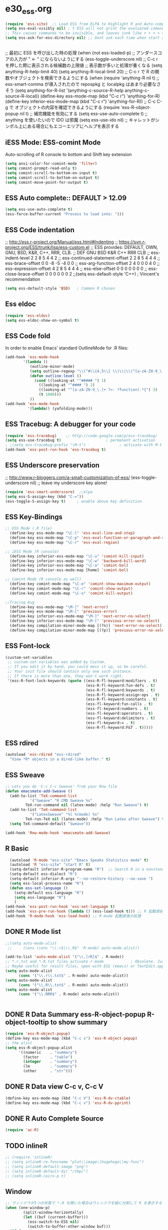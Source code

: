 * e30_ess.org
#+BEGIN_SRC emacs-lisp
  (require 'ess-site)  ;; Load ESS from ELPA to Highlight R and Auto-complte
  (setq ess-eval-visibly nil) ; t ESS will not print the evaluated comands, also speeds up the evaluation
  ;; This causes commands to be invisible, and leaves junk like + + + > > >;
  (setq ess-ask-for-ess-directory nil) ;; Dont ask each time when start an interactive R session  C-c C-s

#+END_SRC
** 
;; 最初に ESS を呼び出した時の処理
  (when (not ess-loaded-p)
    ;; アンダースコアの入力が " <- " にならないようにする
    (ess-toggle-underscore nil)
    ;; C-c r を押した際に表示される候補数の上限値
    ;; 表示数が多いと処理が重くなる
    (setq anything-R-help-limit 40)
    (setq anything-R-local-limit 20)
    ;; C-c r で R の関数やオブジェクトを検索できるようにする
    (when (require 'anything-R nil t)
      ;; ess-smart-comma が導入されたので repospkg と localpkg はあまり必要なさそう
      (setq anything-for-R-list '(anything-c-source-R-help
                                  anything-c-source-R-local))
      (define-key ess-mode-map (kbd "C-c r") 'anything-for-R)
      (define-key inferior-ess-mode-map (kbd "C-c r") 'anything-for-R))
    ;; C-c C-g で オブジェクトの内容を確認できるようにする
    (require 'ess-R-object-popup nil t)
    ;; 補完機能を有効にする
    (setq ess-use-auto-complete t)
    ;; anything を使いたいので IDO は邪魔
    (setq ess-use-ido nil)
    ;; キャレットがシンボル上にある場合にもエコーエリアにヘルプを表示する
   
  

 


** iESS Mode: ESS-comint Mode
Auto-scrolling of R console to bottom and Shift key extension
#+BEGIN_SRC emacs-lisp
(setq ansi-color-for-comint-mode 'filter)
(setq comint-prompt-read-only t)
(setq comint-scroll-to-bottom-on-input t)
(setq comint-scroll-to-bottom-on-output t)
(setq comint-move-point-for-output t)
#+END_SRC
** ESS Auto complete:: DEFAULT > 12.09
#+BEGIN_SRC emacs-lisp
(setq ess-use-auto-complete t)
(ess-force-buffer-current "Process to load into: ")))
#+END_SRC
** ESS Code indentation 
;; http://ess.r-project.org/Manual/ess.html#Indenting
;; https://svn.r-project.org/ESS/trunk/lisp/ess-custom.el
;; ESS provides: DEFAULT, OWN, GNU, BSD, K&R, C++, RRR, CLB.
;;                                 DEF GNU BSD K&R C++ RRR CLB
;; ess-indent-level                  2   2   8   5   4   4   2
;; ess-continued-statement-offset    2   2   8   5   4   4   4
;; ess-brace-offset                  0   0  -8  -5  -4   0   0
;; ess-arg-function-offset           2   4   0   0   0   4   0
;; ess-expression-offset             4   2   8   5   4   4   4
;; ess-else-offset                   0   0   0   0   0   0   0
;; ess-close-brace-offset            0   0   0   0   0   0   2
;;(setq ess-default-style 'C++) ; Vincent's recommendation
#+BEGIN_SRC emacs-lisp
(setq ess-default-style 'BSD)   ; Common R chosen
#+END_SRC

** Ess eldoc
#+BEGIN_SRC emacs-lisp
(require 'ess-eldoc)
(setq ess-eldoc-show-on-symbol t)
#+END_SRC

** ESS Code fold
In order to enable Emacs’ standard OutlineMode for .R files:
#+BEGIN_SRC emacs-lisp
  (add-hook 'ess-mode-hook
          '(lambda ()
             (outline-minor-mode)
             (setq outline-regexp "\\(^#\\{4,5\\} \\)\\|\\(^[a-zA-Z0-9_\.]+ ?<-?function(.*{\\)")
             (defun outline-level ()
               (cond ((looking-at "^##### ") 1)
                 ((looking-at "^#### ") 2)
                 ((looking-at "^[a-zA-Z0-9_\.]+ ?<- ?function(.*{") 3)
                 (t 1000)))
             ))
  (add-hook 'ess-mode-hook
            '(lambda() (yafolding-mode)))
#+END_SRC

** ESS Tracebug: A debugger for your code
#+BEGIN_SRC emacs-lisp
(require 'ess-tracebug)    ;; http://code.google.com/p/ess-tracebug/
(setq ess-use-tracebug t)                    ; permanent activation
; ;(setq ess-tracebug-prefix "\M-t")               ; activate with M-t
(add-hook 'ess-post-run-hook 'ess-tracebug t)
#+END_SRC
** ESS Underscore  preservation
;; http://www.r-bloggers.com/a-small-customization-of-ess/
(ess-toggle-underscore nil) ;; leave my underscore key alone!
#+BEGIN_SRC emacs-lisp
(require 'ess-smart-underscore)  ;;elpa
(setq ess-S-assign-key (kbd "C-="))
(ess-toggle-S-assign-key t)     ; enable above key definition
#+END_SRC
** ESS Key-Bindings
#+BEGIN_SRC emacs-lisp
  ;; ESS Mode (.R file)
    (define-key ess-mode-map "\C-l" 'ess-eval-line-and-step)
    (define-key ess-mode-map "\C-p" 'ess-eval-function-or-paragraph-and-step)
    (define-key ess-mode-map "\C-r" 'ess-eval-region)

  ;; iESS Mode (R console)
    (define-key inferior-ess-mode-map "\C-u" 'comint-kill-input)
    (define-key inferior-ess-mode-map "\C-w" 'backward-kill-word)
    (define-key inferior-ess-mode-map "\C-a" 'comint-bol)
    (define-key inferior-ess-mode-map [home] 'comint-bol)

  ;; Comint Mode (R console as well)
    (define-key comint-mode-map "\C-e" 'comint-show-maximum-output)
    (define-key comint-mode-map "\C-r" 'comint-show-output)
    (define-key comint-mode-map "\C-o" 'comint-kill-output)

  ;;Tracing bug
    (define-key ess-mode-map "\M-]" 'next-error)
    (define-key ess-mode-map "\M-[" 'previous-error)
    (define-key inferior-ess-mode-map "\M-]" 'next-error-no-select)
    (define-key inferior-ess-mode-map "\M-[" 'previous-error-no-select)
    (define-key compilation-minor-mode-map [(?n)] 'next-error-no-select)
    (define-key compilation-minor-mode-map [(?p)] 'previous-error-no-select)
#+END_SRC
** ESS Font-lock
#+BEGIN_SRC emacs-lisp
  (custom-set-variables
   ;; custom-set-variables was added by Custom.
   ;; If you edit it by hand, you could mess it up, so be careful.
   ;; Your init file should contain only one such instance.
   ;; If there is more than one, they won't work right.
   '(ess-R-font-lock-keywords (quote ((ess-R-fl-keyword:modifiers . t)
                                      (ess-R-fl-keyword:fun-defs . t)
                                      (ess-R-fl-keyword:keywords . t)
                                      (ess-R-fl-keyword:assign-ops . t)
                                      (ess-R-fl-keyword:constants . t)
                                      (ess-fl-keyword:fun-calls . t)
                                      (ess-fl-keyword:numbers . t)
                                      (ess-fl-keyword:operators . t)
                                      (ess-fl-keyword:delimiters . t)
                                      (ess-fl-keyword:= . t)
                                      (ess-R-fl-keyword:F&T . t)))))
#+END_SRC
** ESS rdired 
#+BEGIN_SRC emacs-lisp
(autoload 'ess-rdired "ess-rdired" 
  "View *R* objects in a dired-like buffer." t)
#+END_SRC
** ESS Sweave
#+BEGIN_SRC emacs-lisp
;; Lets you do 'C-c C-c Sweave' from your Rnw file
(defun emacsmate-add-Sweave ()
  (add-to-list 'TeX-command-list
           '("Sweave" "R CMD Sweave %s"
         TeX-run-command nil (latex-mode) :help "Run Sweave") t)
  (add-to-list 'TeX-command-list
           '("LatexSweave" "%l %(mode) %s"
         TeX-run-TeX nil (latex-mode) :help "Run Latex after Sweave") t)
  (setq TeX-command-default "Sweave"))

(add-hook 'Rnw-mode-hook 'emacsmate-add-Sweave)
#+END_SRC

** R Basic
#+BEGIN_SRC emacs-lisp
  (autoload 'R-mode "ess-site" "Emacs Speaks Statistics mode" t)
  (autoload 'R "ess-site" "start R" t)
  (setq-default inferior-R-program-name "R")  ;; Search R in a nonstandard location on Linux
  (setq-default ess-dialect "R")
  (setq-default inferior-R-args "--no-restore-history --no-save ")
  (setq ess-local-process-name "R")
  (defun ess-set-language ()
    (setq-default ess-language "R")
    (setq ess-language "R")
    )
(add-hook 'ess-post-run-hook 'ess-set-language t)
(add-hook 'ess-pre-run-hook (lambda () (ess-load-hook t))) ;; R 起動直前の処理
(add-hook 'R-mode-hook 'ess-load-hook) ;; R-mode 起動直後の処理
#+END_SRC
** DONE R Mode list
#+BEGIN_SRC emacs-lisp
  ;;(setq auto-mode-alist
   ;;     (cons (cons "\\.r$|\\.R$" 'R-mode) auto-mode-alist))

  (add-to-list 'auto-mode-alist '("\\.[rR]$" . R-mode))
  ;; *.r.txt and *.R.txt files activate r-mode            ; Obsolete. Just set TextEdit.app for .R in Finder
  ;; Maybe useful for result files, open with ESS (emacs) or TextEdit.app (GUI) automatically
  (setq auto-mode-alist
        (cons '("\\.r\\.txt$" . R-mode) auto-mode-alist))
  (setq auto-mode-alist
        (cons '("\\.R\\.txt$" . R-mode) auto-mode-alist))
  (setq auto-mode-alist
        (cons '("\\.RRR$" . R-mode) auto-mode-alist))


#+END_SRC
** DONE R Data Summary ess-R-object-popup  R-object-tooltip to show summary
#+BEGIN_SRC emacs-lisp
  (require 'ess-R-object-popup)
  (define-key ess-mode-map (kbd "C-c s") 'ess-R-object-popup)
  ;; the alist
  (setq ess-R-object-popup-alist
        '((numeric    . "summary")
          (factor     . "table")
          (integer    . "summary")
          (lm         . "summary")
          (other      . "str")))
  
#+END_SRC
** DONE R Data view  C-c v, C-c V
#+BEGIN_SRC emacs-lisp
(define-key ess-mode-map (kbd "C-c V") 'ess-R-dv-ctable)
(define-key ess-mode-map (kbd "C-c v") 'ess-R-dv-pprint)
#+END_SRC
** DONE R Auto Complete Source
#+BEGIN_SRC emacs-lisp
      (require 'ac-R)
#+END_SRC
** TODO inlineR
#+BEGIN_SRC emacs-lisp
  ;; (require 'inlineR)
  ;; (setq inlineR-re-funcname "plot\|image\|hogehoge\|my-func")
  ;; (setq inlineR-default-image "png")
  ;; (setq inlineR-default-dir "/tmp/")
  ;; (setq inlineR-cairo-p t)
#+END_SRC
** Window
#+BEGIN_SRC emacs-lisp
;; ウィンドウが1つの状態で *.R を開いた場合はウィンドウを縦に分割して R を表示する
(when (one-window-p)
        (split-window-horizontally)
        (let ((buf (current-buffer)))
          (ess-switch-to-ESS nil)
          (switch-to-buffer-other-window buf)))
  (if from-iess-p
      ;; R のプロセスが他になければウィンドウを分割する
      (if (> (length ess-process-name-list) 0)
          (when (one-window-p)
            (split-window-horizontally)
            (other-window 1)))
#+END_SRC

